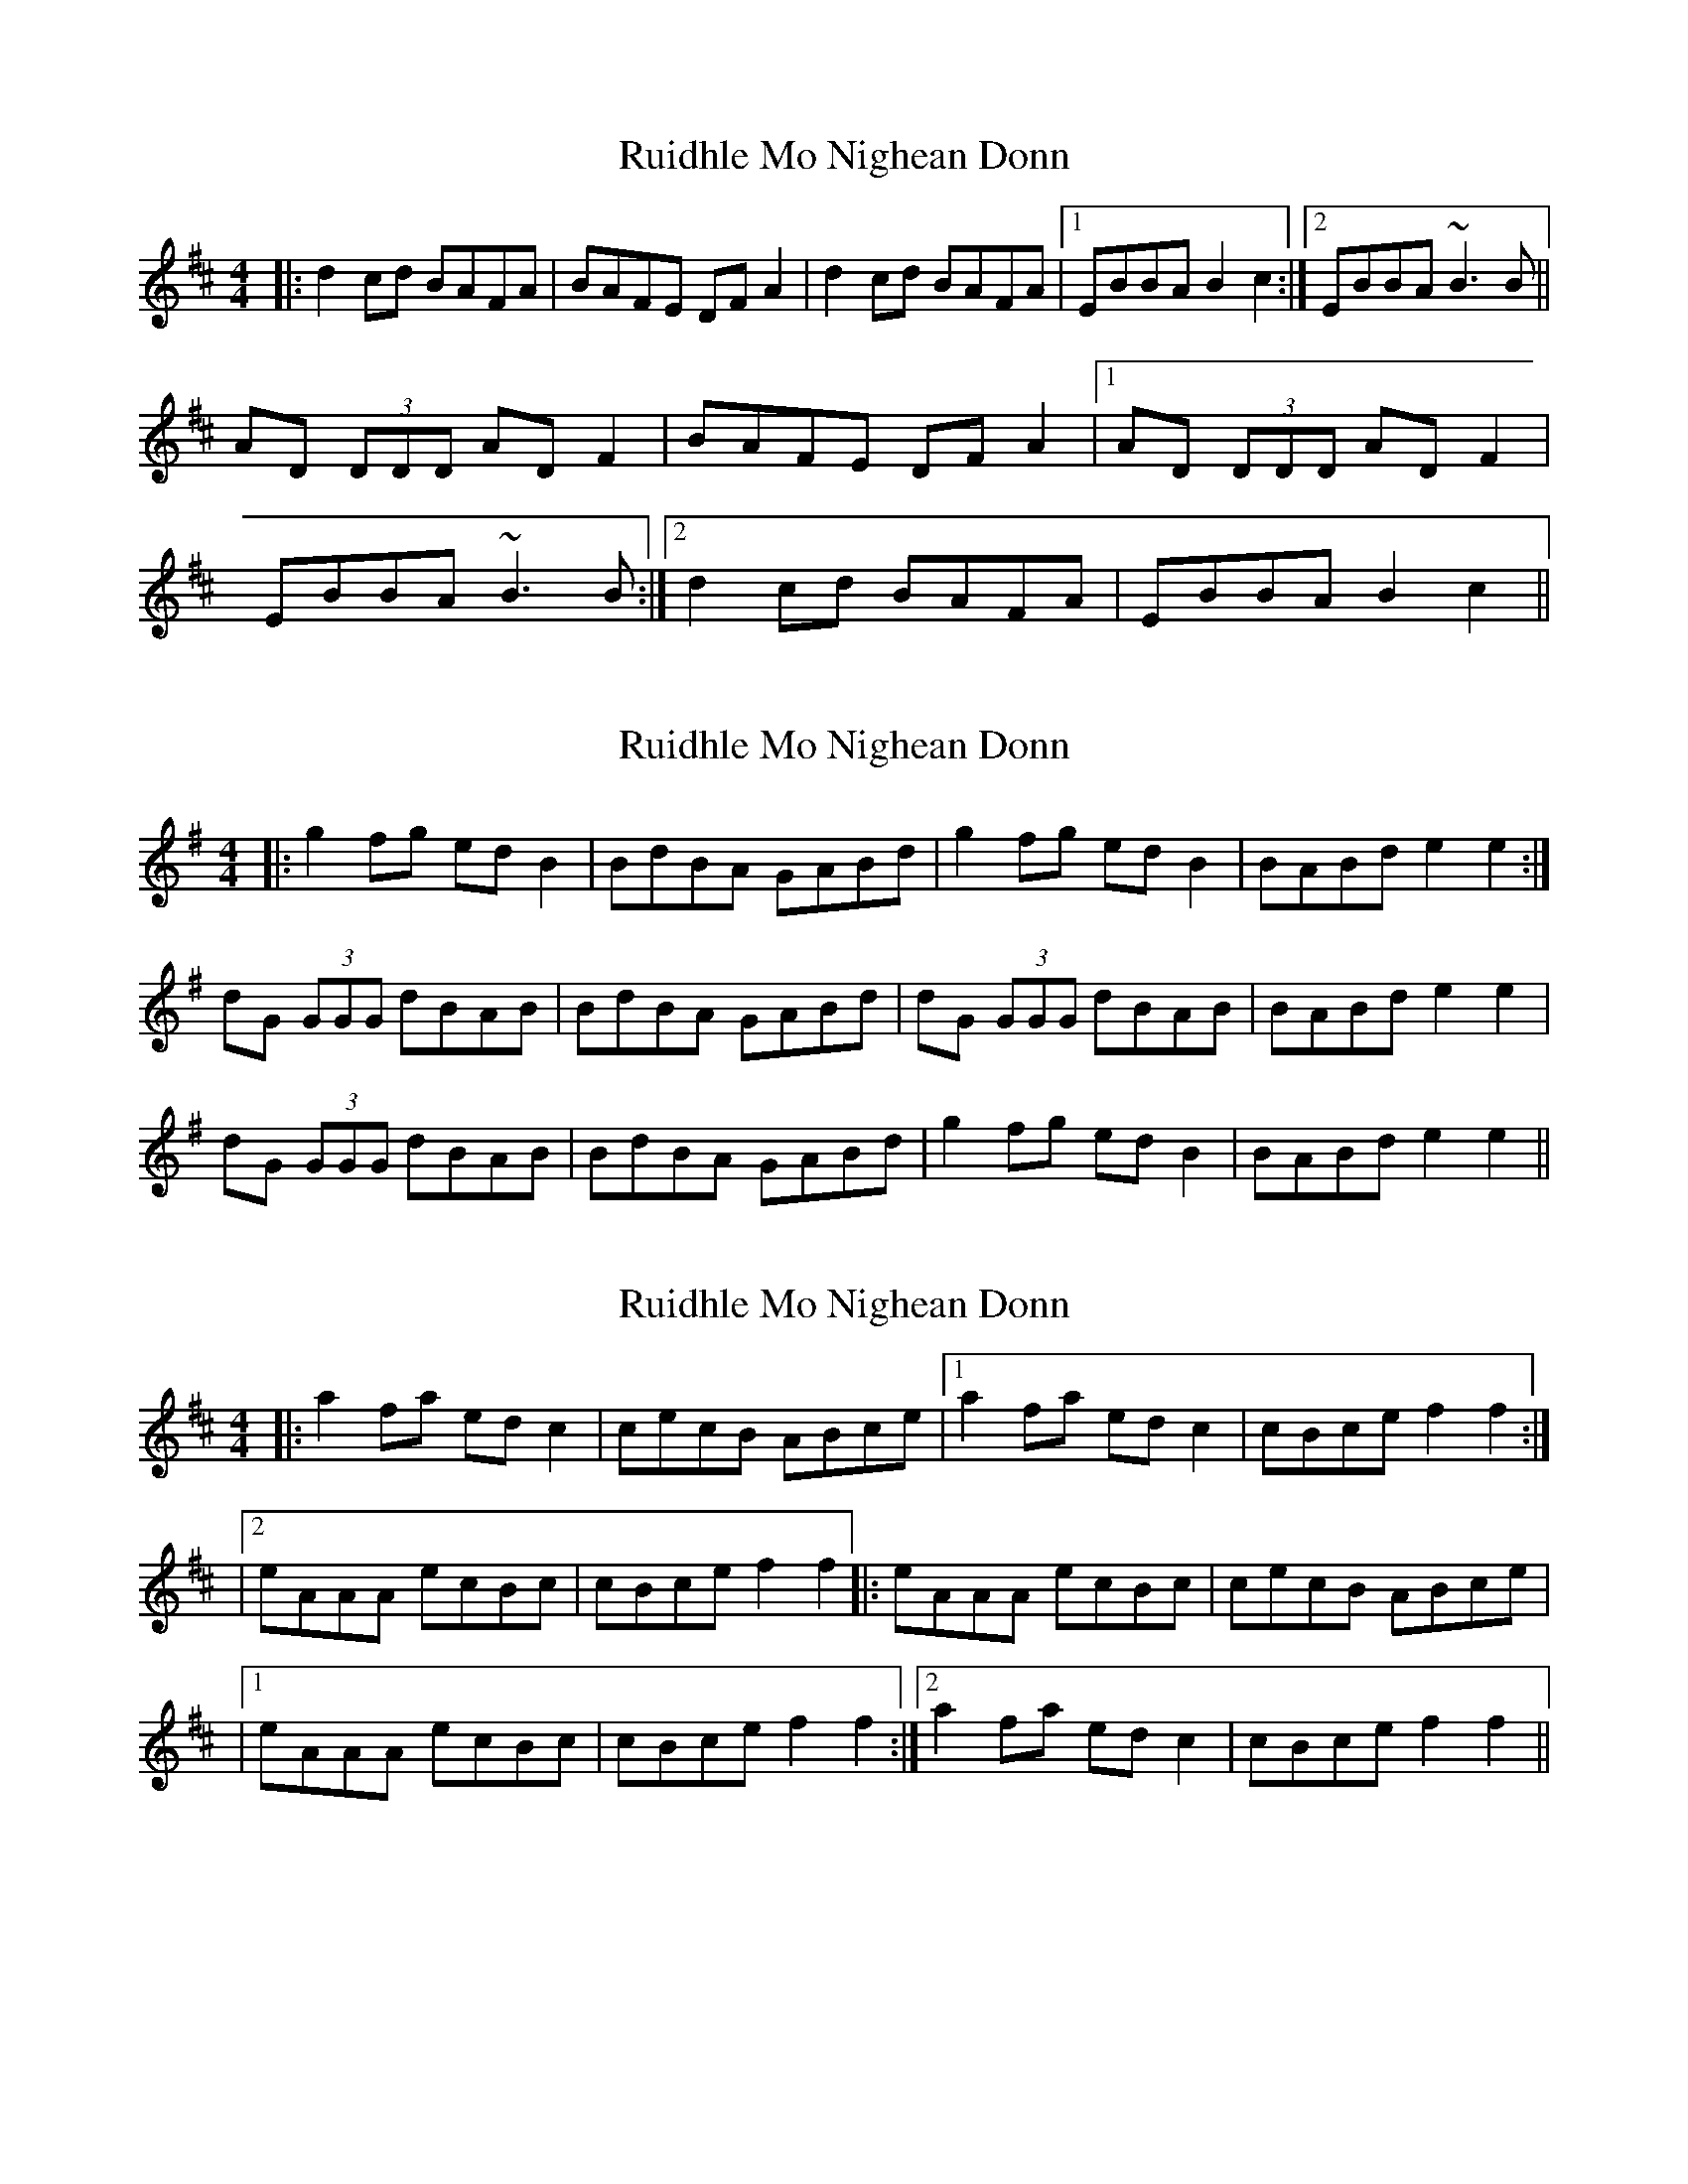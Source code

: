 X: 1
T: Ruidhle Mo Nighean Donn
Z: dafydd
S: https://thesession.org/tunes/3184#setting3184
R: reel
M: 4/4
L: 1/8
K: Dmaj
|:d2 cd BAFA|BAFE DF A2|d2 cd BAFA|1EBBA B2c2:|2EBBA ~B3 B||
AD (3DDD AD F2|BAFE DF A2|1AD (3DDD AD F2|
EBBA ~B3 B:|2 d2 cd BAFA|EBBA B2c2||
X: 2
T: Ruidhle Mo Nighean Donn
Z: greenbutton
S: https://thesession.org/tunes/3184#setting22601
R: reel
M: 4/4
L: 1/8
K: Gmaj
|:g2 fg ed B2|BdBA GABd|g2 fg ed B2|BABd e2 e2:|
dG (3GGG dBAB|BdBA GABd|dG (3GGG dBAB|BABd e2e2|
dG (3GGG dBAB|BdBA GABd|g2 fg ed B2|BABd e2 e2||
X: 3
T: Ruidhle Mo Nighean Donn
Z: javivr
S: https://thesession.org/tunes/3184#setting27969
R: reel
M: 4/4
L: 1/8
K: Amix
|:a2fa edc2|cecB ABce|1 a2fa edc2|cBce f2f2:|
|2 eAAA ecBc|cBce f2f2|:eAAA ecBc|cecB ABce|
|1 eAAA ecBc|cBce f2f2:|2 a2fa edc2|cBce f2f2||
